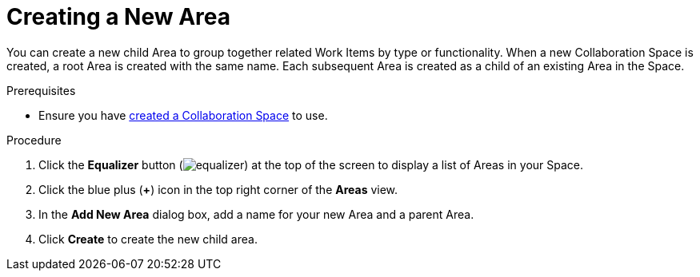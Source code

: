 [#creating_a_new_area]
= Creating a New Area

You can create a new child Area to group together related Work Items by type or functionality. When a new Collaboration Space is created, a root Area is created with the same name. Each subsequent Area is created as a child of an existing Area in the Space.

.Prerequisites

* Ensure you have <<creating_a_new_space,created a Collaboration Space>> to use.

.Procedure

. Click the *Equalizer* button (image:equalizer.png[title="Settings"]) at the top of the screen to display a list of Areas in your Space.
. Click the blue plus (*+*) icon in the top right corner of the *Areas* view.
. In the *Add New Area* dialog box, add a name for your new Area and a parent Area.
. Click *Create* to create the new child area.
